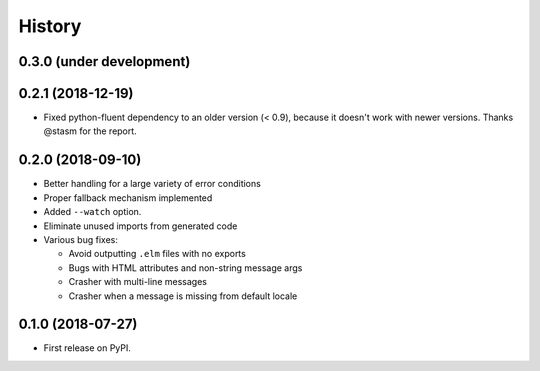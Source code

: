 =======
History
=======

0.3.0 (under development)
-------------------------

0.2.1 (2018-12-19)
------------------

* Fixed python-fluent dependency to an older version (< 0.9), because it
  doesn't work with newer versions. Thanks @stasm for the report.

0.2.0 (2018-09-10)
------------------

* Better handling for a large variety of error conditions
* Proper fallback mechanism implemented
* Added ``--watch`` option.
* Eliminate unused imports from generated code
* Various bug fixes:

  * Avoid outputting ``.elm`` files with no exports
  * Bugs with HTML attributes and non-string message args
  * Crasher with multi-line messages
  * Crasher when a message is missing from default locale


0.1.0 (2018-07-27)
------------------

* First release on PyPI.
